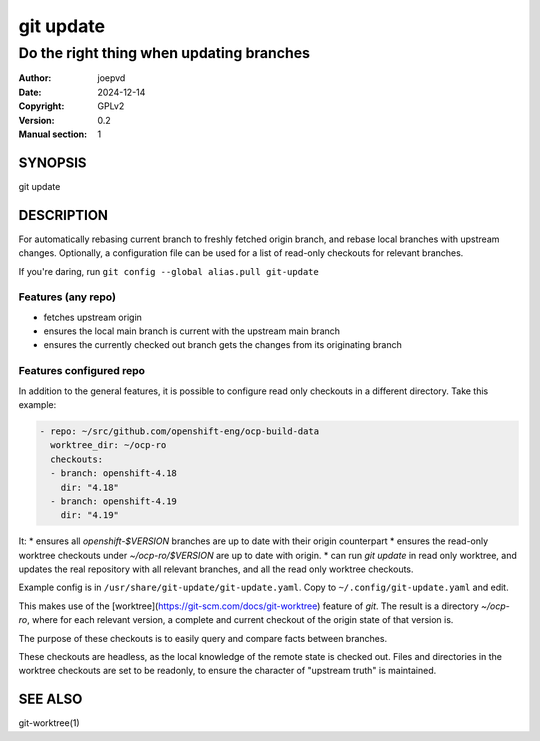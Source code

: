 ==========
git update
==========

-----------------------------------------
Do the right thing when updating branches
-----------------------------------------

:Author: joepvd
:Date: 2024-12-14
:Copyright: GPLv2
:Version: 0.2
:Manual section: 1

SYNOPSIS
========

git update


DESCRIPTION
===========

For automatically rebasing current branch to freshly fetched origin branch, and rebase local branches with upstream changes.
Optionally, a configuration file can be used for a list of read-only checkouts for relevant branches.


If you're daring, run ``git config --global alias.pull git-update``

Features (any repo)
-------------------

* fetches upstream origin
* ensures the local main branch is current with the upstream main branch
* ensures the currently checked out branch gets the changes from its originating branch

Features configured repo
------------------------

In addition to the general features, it is possible to configure read only checkouts in
a different directory. Take this example:

.. code-block::

    - repo: ~/src/github.com/openshift-eng/ocp-build-data
      worktree_dir: ~/ocp-ro
      checkouts:
      - branch: openshift-4.18
        dir: "4.18"
      - branch: openshift-4.19
        dir: "4.19"



It:
* ensures all `openshift-$VERSION` branches are up to date with their origin counterpart
* ensures the read-only worktree checkouts under `~/ocp-ro/$VERSION` are up to date with origin.
* can run `git update` in read only worktree, and updates the real repository with all relevant branches, and all the read only worktree checkouts.

Example config is in ``/usr/share/git-update/git-update.yaml``. Copy to ``~/.config/git-update.yaml``
and edit.

This makes use of the [worktree](https://git-scm.com/docs/git-worktree) feature of `git`.
The result is a directory `~/ocp-ro`, where for each relevant version, a complete and
current checkout of the origin state of that version is.

The purpose of these checkouts is to easily query and compare facts between
branches.

These checkouts are headless, as the local knowledge of the remote state is
checked out. Files and directories in the worktree checkouts are set to be
readonly, to ensure the character of "upstream truth" is maintained.


SEE ALSO
========
git-worktree(1)
